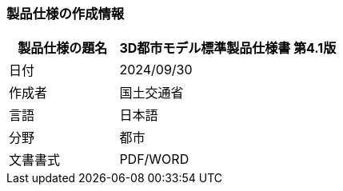 [[toc1_01]]
=== 製品仕様の作成情報

[cols="1a,2a",options="unnumbered"]
|===
| 製品仕様の題名 | 3D都市モデル標準製品仕様書 第4.1版

| 日付 | 2024/09/30
| 作成者 | 国土交通省
| 言語 | 日本語
| 分野 | 都市
| 文書書式 | PDF/WORD

|===


